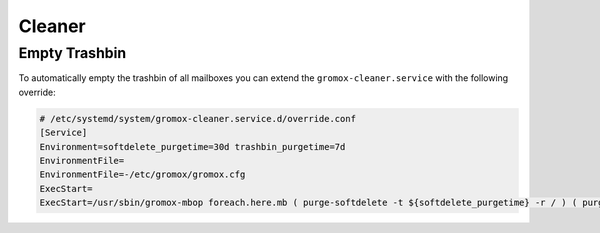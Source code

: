 ..
        SPDX-License-Identifier: CC-BY-SA-4.0 or-later

Cleaner
=======

Empty Trashbin
--------------

To automatically empty the trashbin of all mailboxes you can extend the
``gromox-cleaner.service`` with the following override:

.. code-block::

        # /etc/systemd/system/gromox-cleaner.service.d/override.conf
        [Service]
        Environment=softdelete_purgetime=30d trashbin_purgetime=7d
        EnvironmentFile=
        EnvironmentFile=-/etc/gromox/gromox.cfg
        ExecStart=
        ExecStart=/usr/sbin/gromox-mbop foreach.here.mb ( purge-softdelete -t ${softdelete_purgetime} -r / ) ( purge-datafiles ) ( emptyfld -R --delempty -t ${trashbin_purgetime} DELETED )
